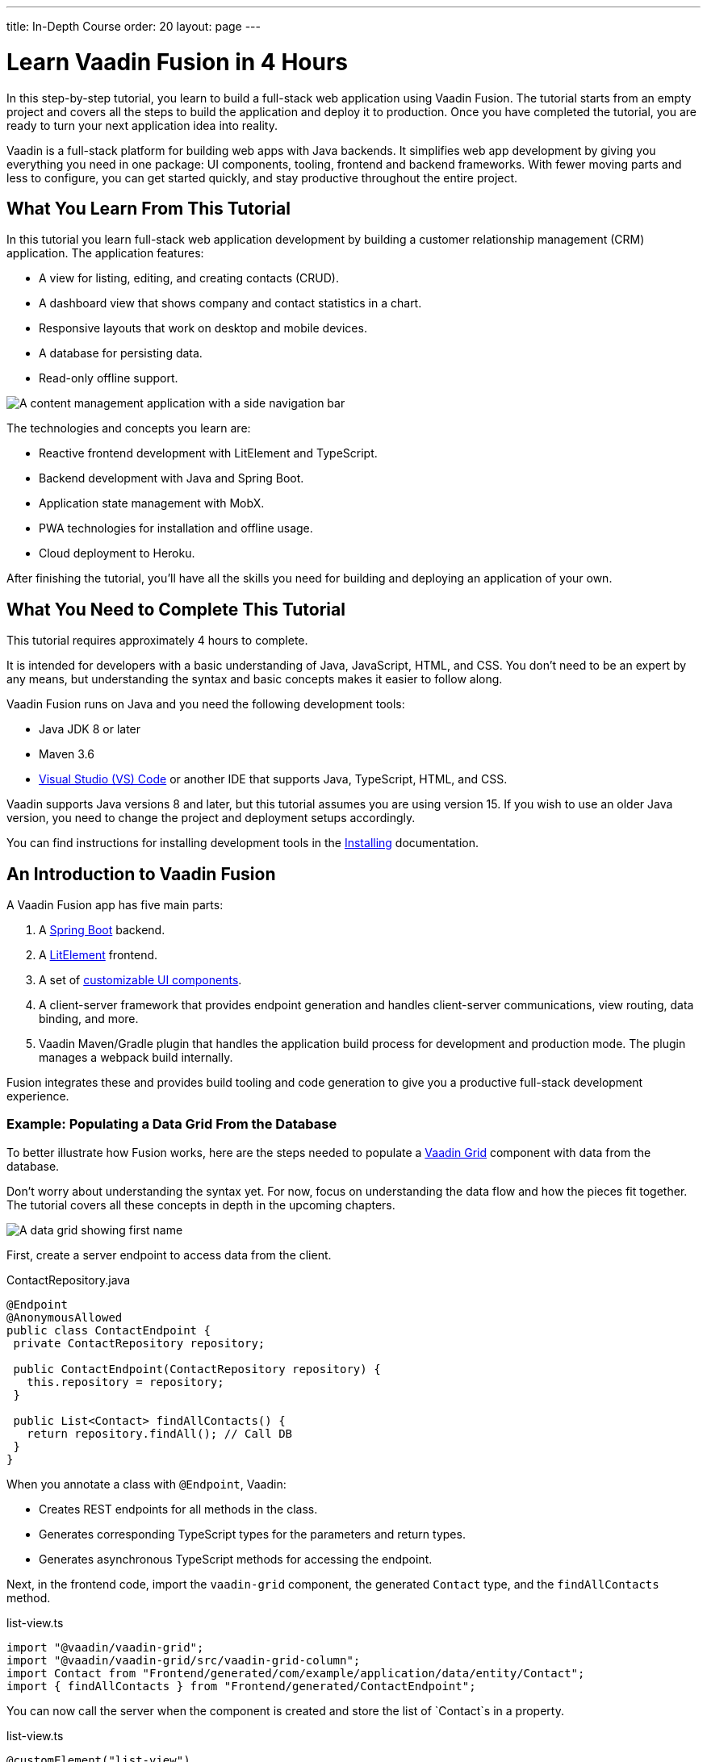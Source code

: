 ---
title: In-Depth Course
order: 20
layout: page
---

= Learn Vaadin Fusion in 4 Hours

In this step-by-step tutorial, you learn to build a full-stack web application using Vaadin Fusion. 
The tutorial starts from an empty project and covers all the steps to build the application and deploy it to production. 
Once you have completed the tutorial, you are ready to turn your next application idea into reality.

Vaadin is a full-stack platform for building web apps with Java backends. 
It simplifies web app development by giving you everything you need in one package: UI components, tooling, frontend and backend frameworks. 
With fewer moving parts and less to configure, you can get started quickly, and stay productive throughout the entire project.

== What You Learn From This Tutorial

In this tutorial you learn full-stack web application development by building a customer relationship management (CRM) application. 
The application features:

* A view for listing, editing, and creating contacts (CRUD).
* A dashboard view that shows company and contact statistics in a chart.
* Responsive layouts that work on desktop and mobile devices.
* A database for persisting data.
* Read-only offline support.

image::images/completed-app.png[A content management application with a side navigation bar, data grid showing contacts and a form editing a contact]


The technologies and concepts you learn are:

* Reactive frontend development with LitElement and TypeScript.
* Backend development with Java and Spring Boot.
* Application state management with MobX.
* PWA technologies for installation and offline usage.
* Cloud deployment to Heroku.

After finishing the tutorial, you’ll have all the skills you need for building and deploying an application of your own.

== What You Need to Complete This Tutorial

This tutorial requires approximately 4 hours to complete.

It is intended for developers with a basic understanding of Java, JavaScript, HTML, and CSS. 
You don't need to be an expert by any means, but understanding the syntax and basic concepts makes it easier to follow along.

Vaadin Fusion runs on Java and you need the following development tools:

* Java JDK 8 or later
* Maven 3.6
* https://code.visualstudio.com[Visual Studio (VS) Code^] or another IDE that supports Java, TypeScript, HTML, and CSS.

Vaadin supports Java versions 8 and later, but this tutorial assumes you are using version 15. 
If you wish to use an older Java version, you need to change the project and deployment setups accordingly.

You can find instructions for installing development tools in the <<{articles}/guide/install#,Installing>> documentation.

== An Introduction to Vaadin Fusion

A Vaadin Fusion app has five main parts:

1. A https://spring.io/projects/spring-boot[Spring Boot] backend.
2. A https://lit-element.polymer-project.org/[LitElement] frontend.
3. A set of https://vaadin.com/components[customizable UI components].
4. A client-server framework that provides endpoint generation and handles client-server communications, view routing, data binding, and more.
5. Vaadin Maven/Gradle plugin that handles the application build process for development and production mode. The plugin manages a webpack build internally.

Fusion integrates these and provides build tooling and code generation to give you a productive full-stack development experience.

=== Example: Populating a Data Grid From the Database

To better illustrate how Fusion works, here are the steps needed to populate a https://vaadin.com/components/vaadin-grid[Vaadin Grid] component with data from the database.

Don't worry about understanding the syntax yet. 
For now, focus on understanding the data flow and how the pieces fit together. 
The tutorial covers all these concepts in depth in the upcoming chapters.

image::images/grid.png[A data grid showing first name, last name, email properties of a contact]

First, create a server endpoint to access data from the client.

.ContactRepository.java
[source,java]
----
@Endpoint
@AnonymousAllowed
public class ContactEndpoint {
 private ContactRepository repository;

 public ContactEndpoint(ContactRepository repository) {
   this.repository = repository;
 }

 public List<Contact> findAllContacts() {
   return repository.findAll(); // Call DB
 }
}
----

When you annotate a class with `@Endpoint`, Vaadin:

* Creates REST endpoints for all methods in the class.
* Generates corresponding TypeScript types for the parameters and return types.
* Generates asynchronous TypeScript methods for accessing the endpoint.


Next, in the frontend code, import the `vaadin-grid` component, the generated `Contact` type, and the `findAllContacts` method.

.list-view.ts
[source,typescript]
----
import "@vaadin/vaadin-grid";
import "@vaadin/vaadin-grid/src/vaadin-grid-column";
import Contact from "Frontend/generated/com/example/application/data/entity/Contact";
import { findAllContacts } from "Frontend/generated/ContactEndpoint";

----

You can now call the server when the component is created and store the list of `Contact`s in a property.

.list-view.ts
[source,typescript]
----
@customElement("list-view")
export class ListView extends View {
  @internalProperty()
  private contacts: Contact[] = [];

  async connectedCallback() {
    super.connectedCallback();
    this.contacts = await findAllContacts();
  }
}
----

The property update triggers a re-render of the template. 
The template binds the  contacts to `vaadin-grid` through the `items` property.

.list-view.ts
[source, typescript]
----
render() {
 return html`
     <vaadin-grid .items=${this.contacts}>
       <vaadin-grid-column path="firstName">
         </vaadin-grid-column>
       <vaadin-grid-column path="lastName">
         </vaadin-grid-column>
       <vaadin-grid-column path="email">
         </vaadin-grid-column>
     </vaadin-grid>
   </div>
 `;
}
----

As you can see, Fusion ties together the frontend and backend seamlessly, allowing you to share data types between the two. 
Not only does this make development faster by enabling IDE autocomplete everywhere, it also means you can more confidently change and refactor your backend code and APIs, knowing that the compiler informs you if you break something.

=== How is Vaadin Fusion Different From React, Angular, or Vue?

Although Vaadin Fusion, React, Angular, and Vue all share the concept of reactive, component-based UI building, only Fusion is a full-stack development platform designed specifically for Java backends.

Unlike the other frameworks, Fusion:

* Includes a large set of customizable https://vaadin.com/components[UI components].
* Handles both frontend and backend.
* Includes integrated build tooling for both frontend and backend.
* Automatically generates TypeScript types based on Java types for end-to-end type safety.

If you come from a React, Angular, or Vue background, you can use the https://vaadin.com/comparison[Vaadin frontend framework comparison tool] to learn how concepts in other frameworks translate in Vaadin Fusion.
